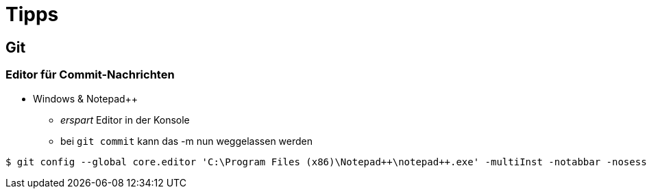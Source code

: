 = Tipps

:imagesdir: ../images/99-tipps
:revealjs_slideNumber:
:revealjs_history:
:idprefix: slide_

== Git

=== Editor für Commit-Nachrichten

* Windows & Notepad++
** _erspart_ Editor in der Konsole
** bei `git commit` kann das [.blue]#-m# nun weggelassen werden

----
$ git config --global core.editor 'C:\Program Files (x86)\Notepad++\notepad++.exe' -multiInst -notabbar -nosession -noPlugin
----